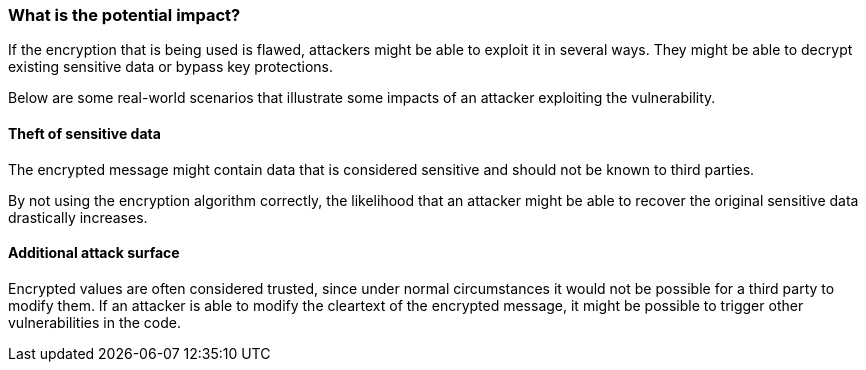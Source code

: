 === What is the potential impact?

If the encryption that is being used is flawed, attackers might be able to exploit it in several ways. They might be able to decrypt existing sensitive data or bypass key protections.

Below are some real-world scenarios that illustrate some impacts of an attacker exploiting the vulnerability.

==== Theft of sensitive data

The encrypted message might contain data that is considered sensitive and should not be known to third parties.

By not using the encryption algorithm correctly, the likelihood that an attacker might be able to recover the original sensitive data drastically increases.

==== Additional attack surface

Encrypted values are often considered trusted, since under normal circumstances it would not be possible for a third party to modify them. If an attacker is able to modify the cleartext of the encrypted message, it might be possible to trigger other vulnerabilities in the code. 
